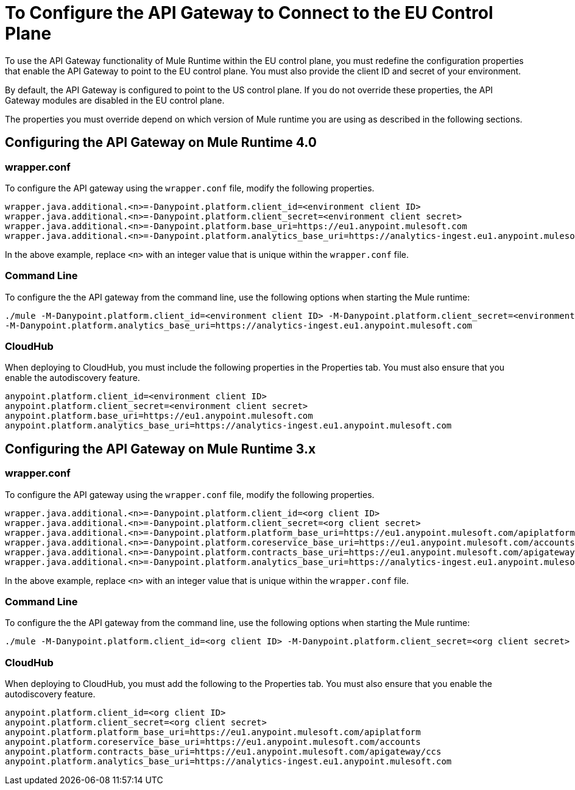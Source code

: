 = To Configure the API Gateway to Connect to the EU Control Plane

To use the API Gateway functionality of Mule Runtime within the EU control plane, you must redefine the configuration properties that enable the API Gateway to point to the EU control plane. You must also provide the client ID and secret of your environment.

By default, the API Gateway is configured to point to the US control plane. If you do not override these properties, the API Gateway modules are disabled in the EU control plane.

The properties you must override depend on which version of Mule runtime you are using as described in the following sections.

== Configuring the API Gateway on Mule Runtime 4.0

=== wrapper.conf

To configure the API gateway using the `wrapper.conf` file, modify the following properties.

----
wrapper.java.additional.<n>=-Danypoint.platform.client_id=<environment client ID>
wrapper.java.additional.<n>=-Danypoint.platform.client_secret=<environment client secret>
wrapper.java.additional.<n>=-Danypoint.platform.base_uri=https://eu1.anypoint.mulesoft.com
wrapper.java.additional.<n>=-Danypoint.platform.analytics_base_uri=https://analytics-ingest.eu1.anypoint.mulesoft.com
----

In the above example, replace `<n>` with an integer value that is unique within the `wrapper.conf` file.

=== Command Line

To configure the the API gateway from the command line, use the following options when starting the Mule runtime:

----
./mule -M-Danypoint.platform.client_id=<environment client ID> -M-Danypoint.platform.client_secret=<environment client secret> -M-Danypoint.platform.base_uri=https://eu1.anypoint.mulesoft.com 
-M-Danypoint.platform.analytics_base_uri=https://analytics-ingest.eu1.anypoint.mulesoft.com
----

=== CloudHub

When deploying to CloudHub, you must include the following properties in the Properties tab. You must also ensure that you enable the autodiscovery feature.

----
anypoint.platform.client_id=<environment client ID>
anypoint.platform.client_secret=<environment client secret>
anypoint.platform.base_uri=https://eu1.anypoint.mulesoft.com
anypoint.platform.analytics_base_uri=https://analytics-ingest.eu1.anypoint.mulesoft.com
----

== Configuring the API Gateway on Mule Runtime 3.x

=== wrapper.conf

To configure the API gateway using the `wrapper.conf` file, modify the following properties.

----
wrapper.java.additional.<n>=-Danypoint.platform.client_id=<org client ID>
wrapper.java.additional.<n>=-Danypoint.platform.client_secret=<org client secret>
wrapper.java.additional.<n>=-Danypoint.platform.platform_base_uri=https://eu1.anypoint.mulesoft.com/apiplatform
wrapper.java.additional.<n>=-Danypoint.platform.coreservice_base_uri=https://eu1.anypoint.mulesoft.com/accounts
wrapper.java.additional.<n>=-Danypoint.platform.contracts_base_uri=https://eu1.anypoint.mulesoft.com/apigateway/ccs
wrapper.java.additional.<n>=-Danypoint.platform.analytics_base_uri=https://analytics-ingest.eu1.anypoint.mulesoft.com
----

In the above example, replace `<n>` with an integer value that is unique within the `wrapper.conf` file.

=== Command Line

To configure the the API gateway from the command line, use the following options when starting the Mule runtime:

----
./mule -M-Danypoint.platform.client_id=<org client ID> -M-Danypoint.platform.client_secret=<org client secret> -M-Danypoint.platform.platform_base_uri=https://eu1.anypoint.mulesoft.com/apiplatform -M-Danypoint.platform.coreservice_base_uri=https://eu1.anypoint.mulesoft.com/accounts -M-Danypoint.platform.contracts_base_uri=https://eu1.anypoint.mulesoft.com/apigateway/ccs -M-Danypoint.platform.analytics_base_uri=https://analytics-ingest.eu1.anypoint.mulesoft.com
----

=== CloudHub

When deploying to CloudHub, you must add the following to the Properties tab. You must also ensure that you enable the autodiscovery feature.

----
anypoint.platform.client_id=<org client ID>
anypoint.platform.client_secret=<org client secret>
anypoint.platform.platform_base_uri=https://eu1.anypoint.mulesoft.com/apiplatform
anypoint.platform.coreservice_base_uri=https://eu1.anypoint.mulesoft.com/accounts
anypoint.platform.contracts_base_uri=https://eu1.anypoint.mulesoft.com/apigateway/ccs
anypoint.platform.analytics_base_uri=https://analytics-ingest.eu1.anypoint.mulesoft.com
----


